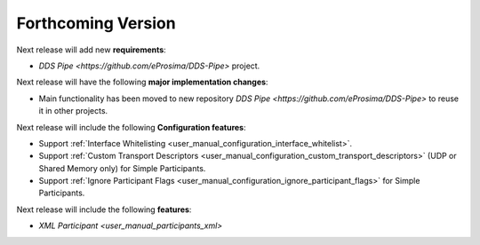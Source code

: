 .. add orphan tag when new info added to this file

.. :orphan:

###################
Forthcoming Version
###################

Next release will add new **requirements**:

* `DDS Pipe <https://github.com/eProsima/DDS-Pipe>` project.

Next release will have the following **major implementation changes**:

* Main functionality has been moved to new repository `DDS Pipe <https://github.com/eProsima/DDS-Pipe>` to reuse it in other projects.

Next release will include the following **Configuration features**:

* Support :ref:`Interface Whitelisting <user_manual_configuration_interface_whitelist>`.
* Support :ref:`Custom Transport Descriptors <user_manual_configuration_custom_transport_descriptors>` (UDP or Shared Memory only) for Simple Participants.
* Support :ref:`Ignore Participant Flags <user_manual_configuration_ignore_participant_flags>` for Simple Participants.

Next release will include the following **features**:

* `XML Participant <user_manual_participants_xml>`
